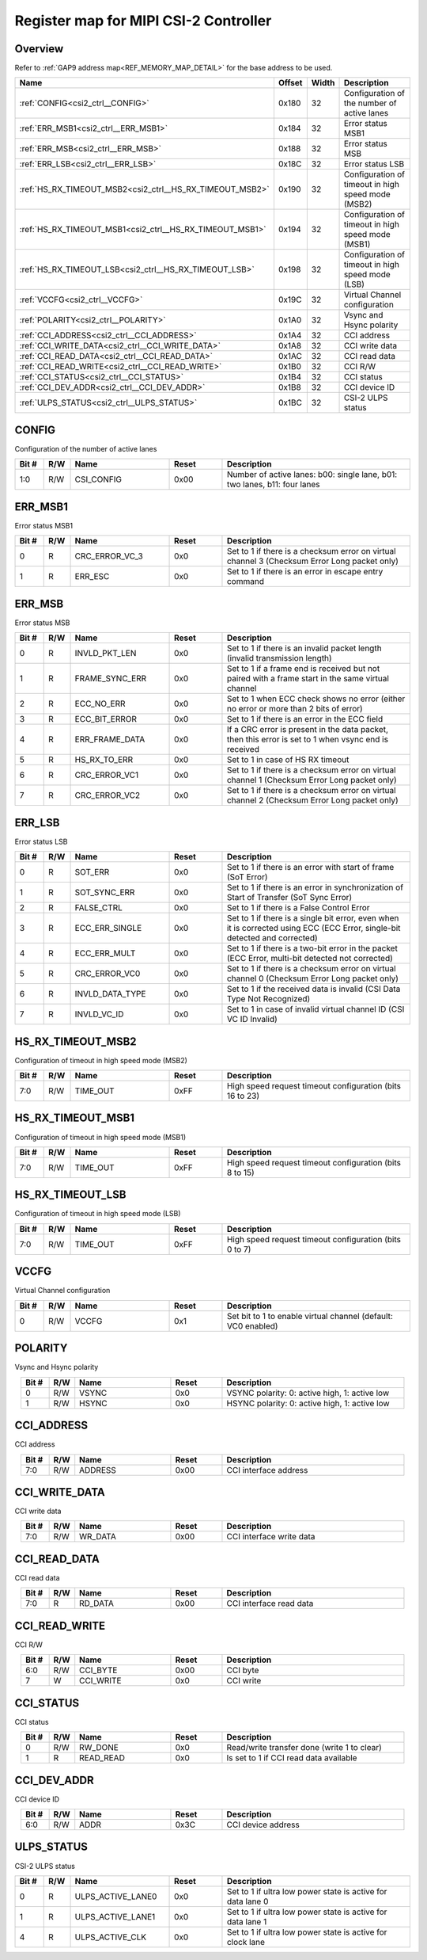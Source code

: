 .. 
   Input file: fe/ips/lnt_csi2_rx/README_CTRL.md

Register map for MIPI CSI-2 Controller
^^^^^^^^^^^^^^^^^^^^^^^^^^^^^^^^^^^^^^


Overview
""""""""


Refer to :ref:`GAP9 address map<REF_MEMORY_MAP_DETAIL>` for the base address to be used.

.. table:: 
    :align: center
    :widths: 40 12 12 90

    +--------------------------------------------------------+------+-----+--------------------------------------------------+
    |                          Name                          |Offset|Width|                   Description                    |
    +========================================================+======+=====+==================================================+
    |:ref:`CONFIG<csi2_ctrl__CONFIG>`                        |0x180 |   32|Configuration of the number of active lanes       |
    +--------------------------------------------------------+------+-----+--------------------------------------------------+
    |:ref:`ERR_MSB1<csi2_ctrl__ERR_MSB1>`                    |0x184 |   32|Error status MSB1                                 |
    +--------------------------------------------------------+------+-----+--------------------------------------------------+
    |:ref:`ERR_MSB<csi2_ctrl__ERR_MSB>`                      |0x188 |   32|Error status MSB                                  |
    +--------------------------------------------------------+------+-----+--------------------------------------------------+
    |:ref:`ERR_LSB<csi2_ctrl__ERR_LSB>`                      |0x18C |   32|Error status LSB                                  |
    +--------------------------------------------------------+------+-----+--------------------------------------------------+
    |:ref:`HS_RX_TIMEOUT_MSB2<csi2_ctrl__HS_RX_TIMEOUT_MSB2>`|0x190 |   32|Configuration of timeout in high speed mode (MSB2)|
    +--------------------------------------------------------+------+-----+--------------------------------------------------+
    |:ref:`HS_RX_TIMEOUT_MSB1<csi2_ctrl__HS_RX_TIMEOUT_MSB1>`|0x194 |   32|Configuration of timeout in high speed mode (MSB1)|
    +--------------------------------------------------------+------+-----+--------------------------------------------------+
    |:ref:`HS_RX_TIMEOUT_LSB<csi2_ctrl__HS_RX_TIMEOUT_LSB>`  |0x198 |   32|Configuration of timeout in high speed mode (LSB) |
    +--------------------------------------------------------+------+-----+--------------------------------------------------+
    |:ref:`VCCFG<csi2_ctrl__VCCFG>`                          |0x19C |   32|Virtual Channel configuration                     |
    +--------------------------------------------------------+------+-----+--------------------------------------------------+
    |:ref:`POLARITY<csi2_ctrl__POLARITY>`                    |0x1A0 |   32|Vsync and Hsync polarity                          |
    +--------------------------------------------------------+------+-----+--------------------------------------------------+
    |:ref:`CCI_ADDRESS<csi2_ctrl__CCI_ADDRESS>`              |0x1A4 |   32|CCI address                                       |
    +--------------------------------------------------------+------+-----+--------------------------------------------------+
    |:ref:`CCI_WRITE_DATA<csi2_ctrl__CCI_WRITE_DATA>`        |0x1A8 |   32|CCI write data                                    |
    +--------------------------------------------------------+------+-----+--------------------------------------------------+
    |:ref:`CCI_READ_DATA<csi2_ctrl__CCI_READ_DATA>`          |0x1AC |   32|CCI read data                                     |
    +--------------------------------------------------------+------+-----+--------------------------------------------------+
    |:ref:`CCI_READ_WRITE<csi2_ctrl__CCI_READ_WRITE>`        |0x1B0 |   32|CCI R/W                                           |
    +--------------------------------------------------------+------+-----+--------------------------------------------------+
    |:ref:`CCI_STATUS<csi2_ctrl__CCI_STATUS>`                |0x1B4 |   32|CCI status                                        |
    +--------------------------------------------------------+------+-----+--------------------------------------------------+
    |:ref:`CCI_DEV_ADDR<csi2_ctrl__CCI_DEV_ADDR>`            |0x1B8 |   32|CCI device ID                                     |
    +--------------------------------------------------------+------+-----+--------------------------------------------------+
    |:ref:`ULPS_STATUS<csi2_ctrl__ULPS_STATUS>`              |0x1BC |   32|CSI-2 ULPS status                                 |
    +--------------------------------------------------------+------+-----+--------------------------------------------------+

.. _csi2_ctrl__CONFIG:

CONFIG
""""""

Configuration of the number of active lanes

.. table:: 
    :align: center
    :widths: 13 12 45 24 85

    +-----+---+----------+-----+-------------------------------------------------------------------------+
    |Bit #|R/W|   Name   |Reset|                               Description                               |
    +=====+===+==========+=====+=========================================================================+
    |1:0  |R/W|CSI_CONFIG|0x00 |Number of active lanes: b00: single lane, b01: two lanes, b11: four lanes|
    +-----+---+----------+-----+-------------------------------------------------------------------------+

.. _csi2_ctrl__ERR_MSB1:

ERR_MSB1
""""""""

Error status MSB1

.. table:: 
    :align: center
    :widths: 13 12 45 24 85

    +-----+---+--------------+-----+--------------------------------------------------------------------------------------------+
    |Bit #|R/W|     Name     |Reset|                                        Description                                         |
    +=====+===+==============+=====+============================================================================================+
    |    0|R  |CRC_ERROR_VC_3|0x0  |Set to 1 if there is a checksum error on virtual channel 3 (Checksum Error Long packet only)|
    +-----+---+--------------+-----+--------------------------------------------------------------------------------------------+
    |    1|R  |ERR_ESC       |0x0  |Set to 1 if there is an error in escape entry command                                       |
    +-----+---+--------------+-----+--------------------------------------------------------------------------------------------+

.. _csi2_ctrl__ERR_MSB:

ERR_MSB
"""""""

Error status MSB

.. table:: 
    :align: center
    :widths: 13 12 45 24 85

    +-----+---+--------------+-----+----------------------------------------------------------------------------------------------------+
    |Bit #|R/W|     Name     |Reset|                                            Description                                             |
    +=====+===+==============+=====+====================================================================================================+
    |    0|R  |INVLD_PKT_LEN |0x0  |Set to 1 if there is an invalid packet length (invalid transmission length)                         |
    +-----+---+--------------+-----+----------------------------------------------------------------------------------------------------+
    |    1|R  |FRAME_SYNC_ERR|0x0  |Set to 1 if a frame end is received but not paired with a frame start in the same virtual channel   |
    +-----+---+--------------+-----+----------------------------------------------------------------------------------------------------+
    |    2|R  |ECC_NO_ERR    |0x0  |Set to 1 when ECC check shows no error (either no error or more than 2 bits of error)               |
    +-----+---+--------------+-----+----------------------------------------------------------------------------------------------------+
    |    3|R  |ECC_BIT_ERROR |0x0  |Set to 1 if there is an error in the ECC field                                                      |
    +-----+---+--------------+-----+----------------------------------------------------------------------------------------------------+
    |    4|R  |ERR_FRAME_DATA|0x0  |If a CRC error is present in the data packet, then this error is set to 1 when vsync end is received|
    +-----+---+--------------+-----+----------------------------------------------------------------------------------------------------+
    |    5|R  |HS_RX_TO_ERR  |0x0  |Set to 1 in case of HS RX timeout                                                                   |
    +-----+---+--------------+-----+----------------------------------------------------------------------------------------------------+
    |    6|R  |CRC_ERROR_VC1 |0x0  |Set to 1 if there is a checksum error on virtual channel 1 (Checksum Error Long packet only)        |
    +-----+---+--------------+-----+----------------------------------------------------------------------------------------------------+
    |    7|R  |CRC_ERROR_VC2 |0x0  |Set to 1 if there is a checksum error on virtual channel 2 (Checksum Error Long packet only)        |
    +-----+---+--------------+-----+----------------------------------------------------------------------------------------------------+

.. _csi2_ctrl__ERR_LSB:

ERR_LSB
"""""""

Error status LSB

.. table:: 
    :align: center
    :widths: 13 12 45 24 85

    +-----+---+---------------+-----+---------------------------------------------------------------------------------------------------------------------------+
    |Bit #|R/W|     Name      |Reset|                                                        Description                                                        |
    +=====+===+===============+=====+===========================================================================================================================+
    |    0|R  |SOT_ERR        |0x0  |Set to 1 if there is an error with start of frame (SoT Error)                                                              |
    +-----+---+---------------+-----+---------------------------------------------------------------------------------------------------------------------------+
    |    1|R  |SOT_SYNC_ERR   |0x0  |Set to 1 if there is an error in synchronization of Start of Transfer (SoT Sync Error)                                     |
    +-----+---+---------------+-----+---------------------------------------------------------------------------------------------------------------------------+
    |    2|R  |FALSE_CTRL     |0x0  |Set to 1 if there is a False Control Error                                                                                 |
    +-----+---+---------------+-----+---------------------------------------------------------------------------------------------------------------------------+
    |    3|R  |ECC_ERR_SINGLE |0x0  |Set to 1 if there is a single bit error, even when it is corrected using ECC (ECC Error, single-bit detected and corrected)|
    +-----+---+---------------+-----+---------------------------------------------------------------------------------------------------------------------------+
    |    4|R  |ECC_ERR_MULT   |0x0  |Set to 1 if there is a two-bit error in the packet (ECC Error, multi-bit detected not corrected)                           |
    +-----+---+---------------+-----+---------------------------------------------------------------------------------------------------------------------------+
    |    5|R  |CRC_ERROR_VC0  |0x0  |Set to 1 if there is a checksum error on virtual channel 0 (Checksum Error Long packet only)                               |
    +-----+---+---------------+-----+---------------------------------------------------------------------------------------------------------------------------+
    |    6|R  |INVLD_DATA_TYPE|0x0  |Set to 1 if the received data is invalid (CSI Data Type Not Recognized)                                                    |
    +-----+---+---------------+-----+---------------------------------------------------------------------------------------------------------------------------+
    |    7|R  |INVLD_VC_ID    |0x0  |Set to 1 in case of invalid virtual channel ID (CSI VC ID Invalid)                                                         |
    +-----+---+---------------+-----+---------------------------------------------------------------------------------------------------------------------------+

.. _csi2_ctrl__HS_RX_TIMEOUT_MSB2:

HS_RX_TIMEOUT_MSB2
""""""""""""""""""

Configuration of timeout in high speed mode (MSB2)

.. table:: 
    :align: center
    :widths: 13 12 45 24 85

    +-----+---+--------+-----+--------------------------------------------------------+
    |Bit #|R/W|  Name  |Reset|                      Description                       |
    +=====+===+========+=====+========================================================+
    |7:0  |R/W|TIME_OUT|0xFF |High speed request timeout configuration (bits 16 to 23)|
    +-----+---+--------+-----+--------------------------------------------------------+

.. _csi2_ctrl__HS_RX_TIMEOUT_MSB1:

HS_RX_TIMEOUT_MSB1
""""""""""""""""""

Configuration of timeout in high speed mode (MSB1)

.. table:: 
    :align: center
    :widths: 13 12 45 24 85

    +-----+---+--------+-----+-------------------------------------------------------+
    |Bit #|R/W|  Name  |Reset|                      Description                      |
    +=====+===+========+=====+=======================================================+
    |7:0  |R/W|TIME_OUT|0xFF |High speed request timeout configuration (bits 8 to 15)|
    +-----+---+--------+-----+-------------------------------------------------------+

.. _csi2_ctrl__HS_RX_TIMEOUT_LSB:

HS_RX_TIMEOUT_LSB
"""""""""""""""""

Configuration of timeout in high speed mode (LSB)

.. table:: 
    :align: center
    :widths: 13 12 45 24 85

    +-----+---+--------+-----+------------------------------------------------------+
    |Bit #|R/W|  Name  |Reset|                     Description                      |
    +=====+===+========+=====+======================================================+
    |7:0  |R/W|TIME_OUT|0xFF |High speed request timeout configuration (bits 0 to 7)|
    +-----+---+--------+-----+------------------------------------------------------+

.. _csi2_ctrl__VCCFG:

VCCFG
"""""

Virtual Channel configuration

.. table:: 
    :align: center
    :widths: 13 12 45 24 85

    +-----+---+-----+-----+-------------------------------------------------------------+
    |Bit #|R/W|Name |Reset|                         Description                         |
    +=====+===+=====+=====+=============================================================+
    |    0|R/W|VCCFG|0x1  |Set bit to 1 to enable virtual channel (default: VC0 enabled)|
    +-----+---+-----+-----+-------------------------------------------------------------+

.. _csi2_ctrl__POLARITY:

POLARITY
""""""""

Vsync and Hsync polarity

.. table:: 
    :align: center
    :widths: 13 12 45 24 85

    +-----+---+-----+-----+---------------------------------------------+
    |Bit #|R/W|Name |Reset|                 Description                 |
    +=====+===+=====+=====+=============================================+
    |    0|R/W|VSYNC|0x0  |VSYNC polarity: 0: active high, 1: active low|
    +-----+---+-----+-----+---------------------------------------------+
    |    1|R/W|HSYNC|0x0  |HSYNC polarity: 0: active high, 1: active low|
    +-----+---+-----+-----+---------------------------------------------+

.. _csi2_ctrl__CCI_ADDRESS:

CCI_ADDRESS
"""""""""""

CCI address

.. table:: 
    :align: center
    :widths: 13 12 45 24 85

    +-----+---+-------+-----+---------------------+
    |Bit #|R/W| Name  |Reset|     Description     |
    +=====+===+=======+=====+=====================+
    |7:0  |R/W|ADDRESS|0x00 |CCI interface address|
    +-----+---+-------+-----+---------------------+

.. _csi2_ctrl__CCI_WRITE_DATA:

CCI_WRITE_DATA
""""""""""""""

CCI write data

.. table:: 
    :align: center
    :widths: 13 12 45 24 85

    +-----+---+-------+-----+------------------------+
    |Bit #|R/W| Name  |Reset|      Description       |
    +=====+===+=======+=====+========================+
    |7:0  |R/W|WR_DATA|0x00 |CCI interface write data|
    +-----+---+-------+-----+------------------------+

.. _csi2_ctrl__CCI_READ_DATA:

CCI_READ_DATA
"""""""""""""

CCI read data

.. table:: 
    :align: center
    :widths: 13 12 45 24 85

    +-----+---+-------+-----+-----------------------+
    |Bit #|R/W| Name  |Reset|      Description      |
    +=====+===+=======+=====+=======================+
    |7:0  |R  |RD_DATA|0x00 |CCI interface read data|
    +-----+---+-------+-----+-----------------------+

.. _csi2_ctrl__CCI_READ_WRITE:

CCI_READ_WRITE
""""""""""""""

CCI R/W

.. table:: 
    :align: center
    :widths: 13 12 45 24 85

    +-----+---+---------+-----+-----------+
    |Bit #|R/W|  Name   |Reset|Description|
    +=====+===+=========+=====+===========+
    |6:0  |R/W|CCI_BYTE |0x00 |CCI byte   |
    +-----+---+---------+-----+-----------+
    |7    |W  |CCI_WRITE|0x0  |CCI write  |
    +-----+---+---------+-----+-----------+

.. _csi2_ctrl__CCI_STATUS:

CCI_STATUS
""""""""""

CCI status

.. table:: 
    :align: center
    :widths: 13 12 45 24 85

    +-----+---+---------+-----+-------------------------------------------+
    |Bit #|R/W|  Name   |Reset|                Description                |
    +=====+===+=========+=====+===========================================+
    |    0|R/W|RW_DONE  |0x0  |Read/write transfer done (write 1 to clear)|
    +-----+---+---------+-----+-------------------------------------------+
    |    1|R  |READ_READ|0x0  |Is set to 1 if CCI read data available     |
    +-----+---+---------+-----+-------------------------------------------+

.. _csi2_ctrl__CCI_DEV_ADDR:

CCI_DEV_ADDR
""""""""""""

CCI device ID

.. table:: 
    :align: center
    :widths: 13 12 45 24 85

    +-----+---+----+-----+------------------+
    |Bit #|R/W|Name|Reset|   Description    |
    +=====+===+====+=====+==================+
    |6:0  |R/W|ADDR|0x3C |CCI device address|
    +-----+---+----+-----+------------------+

.. _csi2_ctrl__ULPS_STATUS:

ULPS_STATUS
"""""""""""

CSI-2 ULPS status

.. table:: 
    :align: center
    :widths: 13 12 45 24 85

    +-----+---+-----------------+-----+-----------------------------------------------------------+
    |Bit #|R/W|      Name       |Reset|                        Description                        |
    +=====+===+=================+=====+===========================================================+
    |    0|R  |ULPS_ACTIVE_LANE0|0x0  |Set to 1 if ultra low power state is active for data lane 0|
    +-----+---+-----------------+-----+-----------------------------------------------------------+
    |    1|R  |ULPS_ACTIVE_LANE1|0x0  |Set to 1 if ultra low power state is active for data lane 1|
    +-----+---+-----------------+-----+-----------------------------------------------------------+
    |    4|R  |ULPS_ACTIVE_CLK  |0x0  |Set to 1 if ultra low power state is active for clock lane |
    +-----+---+-----------------+-----+-----------------------------------------------------------+
